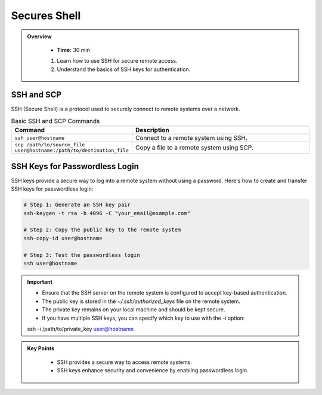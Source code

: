 Secures Shell
----------------------------------

.. admonition:: Overview
   :class: Overview

    * **Time:** 30 min

    #. Learn how to use SSH for secure remote access.
    #. Understand the basics of SSH keys for authentication.


SSH and SCP
^^^^^^^^^^^^
SSH (Secure Shell) is a protocol used to securely connect to remote systems over a network. 


.. list-table:: Basic SSH and SCP Commands
   :widths: 30 70
   :header-rows: 1

   * - Command
     - Description
   * - ``ssh user@hostname``
     - Connect to a remote system using SSH.
   * - ``scp /path/to/source_file user@hostname:/path/to/destination_file``
     - Copy a file to a remote system using SCP.

 
SSH Keys for Passwordless Login
^^^^^^^^^^^^^^^^^^^^^^^^^^^^^^^^
SSH keys provide a secure way to log into a remote system without using a password. Here's how to create and transfer SSH keys for passwordless login:

.. code-block:: bash

    # Step 1: Generate an SSH key pair
    ssh-keygen -t rsa -b 4096 -C "your_email@example.com"

    # Step 2: Copy the public key to the remote system
    ssh-copy-id user@hostname

    # Step 3: Test the passwordless login
    ssh user@hostname

.. important::

    * Ensure that the SSH server on the remote system is configured to accept key-based authentication.
    * The public key is stored in the `~/.ssh/authorized_keys` file on the remote system.
    * The private key remains on your local machine and should be kept secure.
    * If you have multiple SSH keys, you can specify which key to use with the `-i` option:
    ssh -i /path/to/private_key user@hostname



.. admonition:: Key Points
   :class: hint

    * SSH provides a secure way to access remote systems.
    * SSH keys enhance security and convenience by enabling passwordless login.
